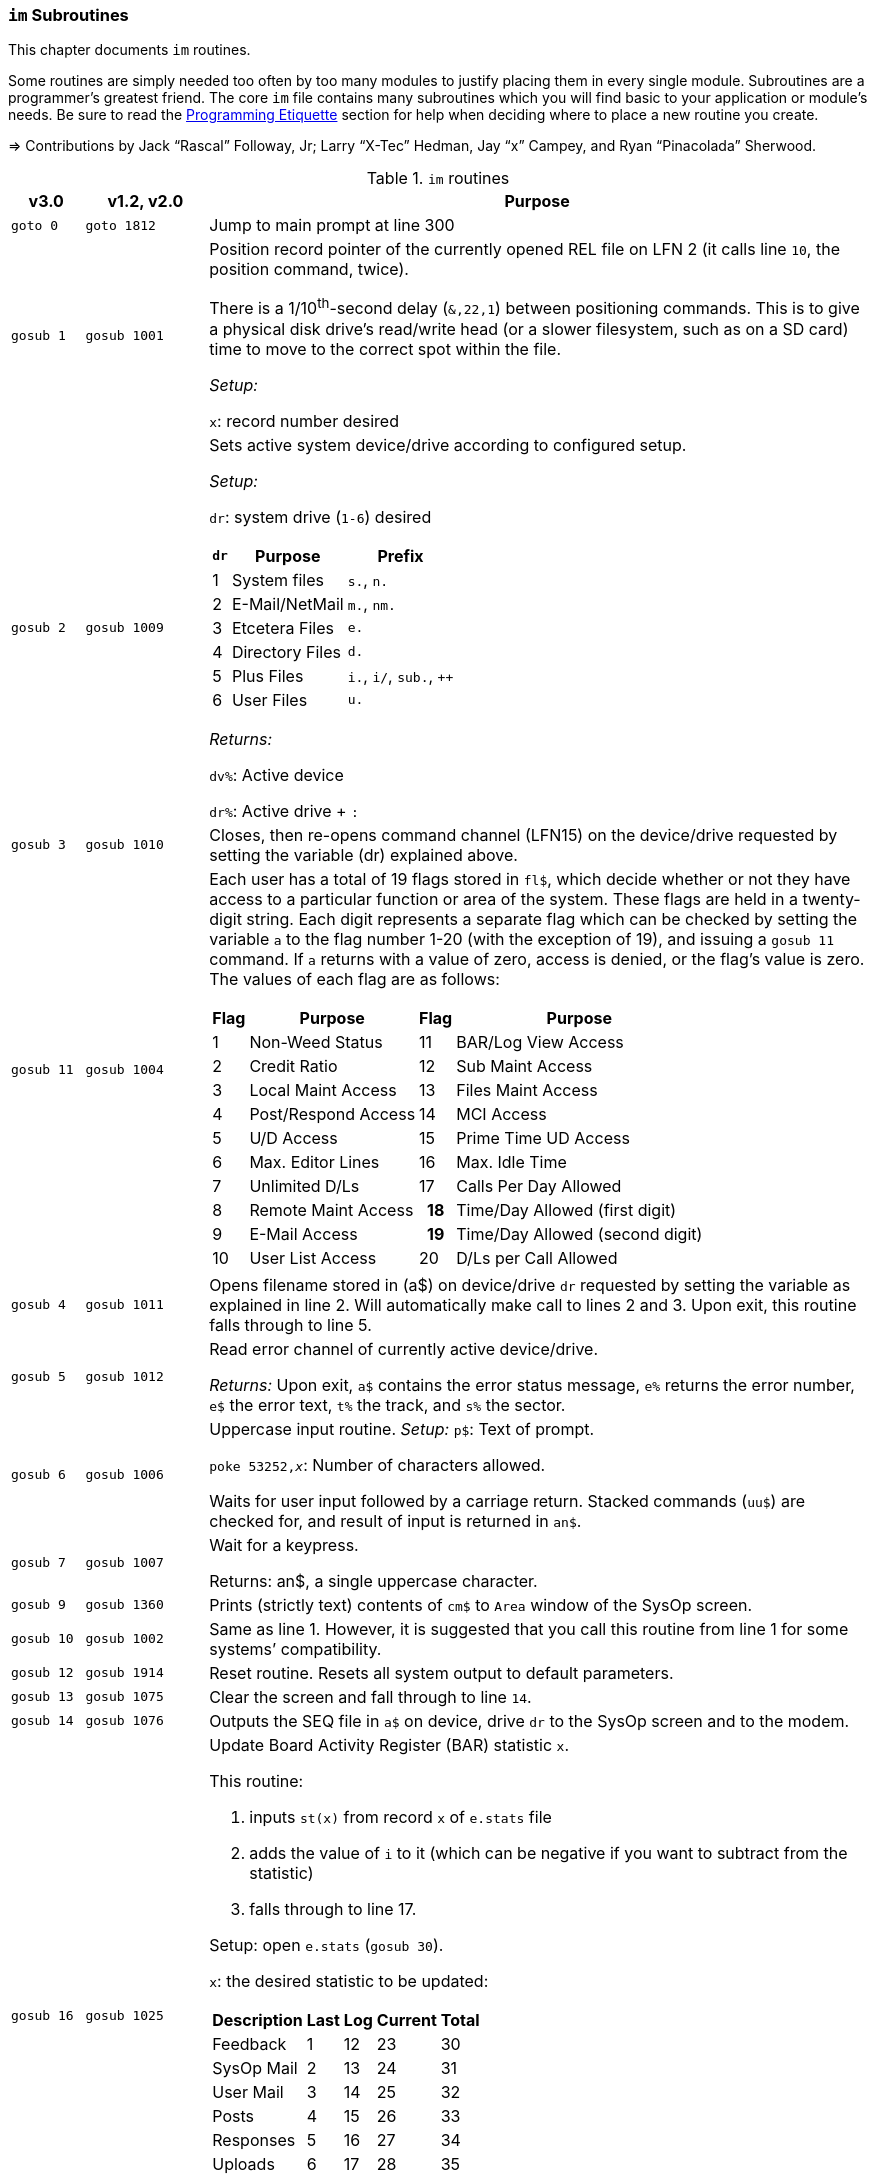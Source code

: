 :icons: font

### `im` Subroutines

This chapter documents `im` routines.

Some routines are simply needed too often by too many modules to justify placing them in every single module.
Subroutines are a programmer's greatest friend.
The core `im` file contains many subroutines which you will find basic to your application or module's needs.
Be sure to read the xref:prg-programming-etiquette.adoc#programming-etiquette[Programming Etiquette] section for help when deciding where to place a new routine you create.

// &#3020; is... interesting. looks like "blob pi"
====
&#8658; Contributions by Jack "`Rascal`" Followay, Jr; Larry "`X-Tec`" Hedman, Jay "`x`" Campey, and Ryan "`Pinacolada`" Sherwood.
====

////
Date   : 8:49PM  3/6/95
File   : "image" (==> "im")
Type   : PRG; BASIC
Purpose: 'Core' Routines File
Layout :
////

.`im` routines
[options="header,autowidth"]
[cols="1m,2m,3a"]
|====================
^| v3.0 ^| v1.2, v2.0 <| Purpose

// &#160; = non-breaking space

| `goto&#160;0`
| `goto&#160;1812`
| Jump to main prompt at line 300

| `gosub&#160;1`
| `gosub&#160;1001`
| Position record pointer of the currently opened REL file on LFN 2 (it calls line `10`, the position command, twice).

There is a 1/10^th^-second delay (`&,22,1`) between positioning commands.
This is to give a physical disk drive`'s read/write head (or a slower filesystem, such as on a SD card) time to move to the correct spot within the file.

_Setup:_

`x`: record number desired

| `gosub&#160;2`
| `gosub&#160;1009`
| Sets active system device/drive according to configured setup.

_Setup:_

`dr`: system drive (`1-6`) desired

// .Drive Assignments [[drive-assignments]]
[[drive-assignments]]
[%autowidth]
[%header]
[cols="^1,2,3"]
!=======
// FIXME: only if there are multiple monospace items per cell do they have the shaded background.
! `dr` ! Purpose ! Prefix
! 1  ! System files ! `s.`, `n.`
! 2 ! E-Mail/NetMail ! `m.`, `nm.`
! 3 ! Etcetera Files ! `e.`
! 4 ! Directory Files ! `d.`
! 5 ! Plus Files ! `i.`, `i/`, `sub.`, `++`
! 6 ! User Files ! `u.`
!=======

_Returns:_

`dv%`: Active device

`dr%`: Active drive + `:`

// See <<drive-assignments>>.

| `gosub&#160;3`
| `gosub&#160;1010`
| Closes, then re-opens command channel (LFN15) on the device/drive requested by setting the variable (dr) explained above.

| `gosub&#160;11`
| `gosub&#160;1004`
| Each user has a total of 19 flags stored in `fl$`, which decide whether or not they have access to a particular function or area of the system.
These flags are held in a twenty-digit string.
Each digit represents a separate flag which can be checked by setting the variable `a` to the flag number 1-20 (with the exception of 19), and issuing a `gosub 11` command.
If `a` returns with a value of zero, access is denied, or the flag's value is zero.
The values of each flag are as follows:

// .User Flags
// Giving menus titles disrupts the outer menu numbering
[%autowidth]
[%header]
[cols="^1,2,^3,4"]
!===
! Flag ! Purpose ! Flag ! Purpose

!  1 !    Non-Weed Status
! 11 ! BAR/Log View Access

!  2 ! Credit Ratio
! 12 ! Sub Maint Access

!  3 ! Local Maint Access
! 13 ! Files Maint Access

!  4 ! Post/Respond Access
! 14 ! MCI Access

!  5 ! U/D Access
! 15 ! Prime Time UD Access

!  6 ! Max. Editor Lines
! 16 ! Max. Idle Time

!  7 ! Unlimited D/Ls
! 17 ! Calls Per Day Allowed

!  8 ! Remote Maint Access
h! 18 ! Time/Day Allowed (first digit)

! 9  ! E-Mail Access
h! 19 ! Time/Day Allowed (second digit)

! 10 ! User List Access
! 20 ! D/Ls per Call Allowed

!===

| gosub&#160;4
| gosub&#160;1011
| Opens filename stored in (a$) on device/drive `dr` requested by setting the variable as explained in line 2.
Will automatically make call to lines 2 and 3.
Upon exit, this routine falls through to line 5.

| gosub&#160;5
| gosub&#160;1012
| Read error channel of currently active device/drive.

_Returns:_ Upon exit, `a$` contains the error status message, `e%` returns the error number, `e$` the error text, `t%` the track, and `s%` the sector.

| gosub&#160;6
| gosub&#160;1006
| Uppercase input routine.
_Setup:_ `p$`: Text of prompt.

`poke 53252,_x_`: Number of characters allowed.

Waits for user input followed by a carriage return.
Stacked commands (`uu$`) are checked for, and result of input is returned in `an$`.

| gosub&#160;7
| gosub&#160;1007
| Wait for a keypress.

Returns: an$, a single uppercase character.

| gosub&#160;9
| gosub&#160;1360
| Prints (strictly text) contents of `cm$` to `Area` window of the SysOp screen.

| gosub&#160;10
| gosub&#160;1002
| Same as line 1.
However, it is suggested that you call this routine from line 1 for some systems`' compatibility.

| gosub&#160;12
| gosub&#160;1914
| Reset routine.
Resets all system output to default parameters.

| gosub&#160;13
| gosub&#160;1075
| Clear the screen and fall through to line `14`.

| gosub&#160;14
| gosub&#160;1076
| Outputs the SEQ file in `a$` on device, drive `dr` to the SysOp screen and to the modem.

| gosub&#160;16
| gosub&#160;1025
| Update Board Activity Register (BAR) statistic `x`.

This routine:

. inputs `st(x)` from record `x` of `e.stats` file
. adds the value of `i` to it (which can be negative if you want to subtract from the statistic)
. falls through to line 17.

Setup: open `e.stats` (`gosub 30`).

`x`: the desired statistic to be updated:

[%autowidth]
[%header]
!====================
! Description ! Last ! Log ! Current ! Total 
! Feedback    !   1  !  12 !   23    !  30
! SysOp Mail  !   2  !  13 !   24    !  31
! User Mail   !   3  !  14 !   25    !  32
! Posts       !   4  !  15 !   26    !  33
! Responses   !   5  !  16 !   27    !  34
! Uploads     !   6  !  17 !   28    !  35
! Downloads   !   7  !  18 !         !  36
! New Users   !   8  !  19 !   29    !
! Calls       !   9  !  20 !         !
! Time Used   !  10  !  21 !         !
! Time Idle   !  11  !  22 !         !
!====================

| gosub&#160;17
| gosub&#160;1026
| Print the value of `st(x)` to record `x` of `e.stats`.
Note that `e.stats` should be opened first (`gosub 30`), prior to calling this routine, on LFN 2.

| gosub&#160;28
| 
| Loads a `++` (protocol) file from Plus File drive--if it isn't already loaded--and checks the DOS error status.


`goto` line 5, so `e%` (the DOS error status) can be checked to ensure the file loaded.

====
NOTE: If the file requested is already in memory (`ml$=a$`), then the DOS error status (`e%`) is set to 0 to indicate no error, and this routine exits without actually re-loading the file.'
====

`dr` is set to `5`, for Plus Files. 
_Setup:_

`a$`: ML or protocol file (minus `++` prefix)
 

_Returns:_

#TODO#

| gosub&#160;30
| gosub&#160;1060
| Opens REL file `e.stats` on Etcetera drive on LFN 2.

| gosub&#160;31
| _none_
| Opens REL file `e.access` on Etcetera drive on LFN 2.

| gosub&#160;32
| gosub&#160;1062
| Opens E-Mail file for desired user.

_Setup:_

`tt$`: user`'s handle of the E-Mail file to open
(a$) should contain an ",r" or ",w" appropriate for reading or writing.

| gosub&#160;33
| gosub&#160;1063
| Opens REL file `e.data` on Etcetera drive on LFN 2.

| gosub&#160;34
| gosub&#160;1064
| Opens SEQ file `e.log #` (where `#` is the day code in `am$`) on the Etcetera drive.

_Setup:_

`a$`: `a` to append, `r` to read, or `w` if doing maintenance that requires creating the file.

| gosub&#160;35
| gosub&#160;1065
| Opens REL file "u.config" on user files drive.

| gosub&#160;40
| 
| Loads `sub.editor`, and executes at line 60000.
This is the entry point for the system editor.
Set (mm) according to reason for calling:

	mm	Routine
	-------------------------------------
	 1	Main Entry Routine (Clear tt$() buffer)
	 2	Alt. Entry (Don't Clear, Resume editing)
	-------------------------------------

| gosub&#160;41
| 
| Loads `sub.handles`, and executes at line 60000.
Set `mm` according to reason for calling:

	mm	Routine
	-------------------------------------
	 0	Load u.index and put total
		Number of users in (uh)
	 1	Load u.index and check for
		user in (an$).  User ID is
		returned in (i), unless not
		found [(i)=0].
	-------------------------------------

| gosub&#160;42
| 
| Loads `sub.protos`, and executes at line 60000.
_Setup:_ Set `mm` according to reason for calling:

[%autowidth]
[%header]
!====================
! mm ! Purpose 

! 0
! Load the file `s.m.protos` into `tt$()`.

_Setup:_

`b%` is set to 1 if in Local mode.

`x` is set to the total number of protocols in `tt$()`.
(20 max)

! 1
! Load and display protocol, asks user to select protocol unless in Console Local mode (which defaults to Copier), then loads the protocol.

! 2
! Load user's default protocol (found in `uh` #FIXME#).
!====================

| gosub&#160;43
| _none_
| Loads `sub.display`, and executes at line 60000.
Set `mm` according to reason for calling:

	mm	Routine
	-------------------------------------
	 1	Displays screen used while
		user is online and fills in
		all the user's information.
	 2	Wait for Call Screen
	 3	Displays screen used while
		user in online, but leaves
		windows blank.
	 4	Displays file transfer
		screen where device/drive
		=[dv%(bn+6),dr%(bn+6)]
	 5	Displays file transfer
		screen where device/drive
		=[d1%,d2%]
	-------------------------------------

| `gosub&#160;50`
| `gosub&#160;1490`
| Prints `a$` to the daily log, unless in instant mode (`i%=1`).  Entering this routine at line 51 ignores `i%`.

| `gosub&#160;60`
| `gosub&#160;1085`
| Writes file `capital reverse P` to device, drive in `dr`, scratches file, then sets `a` to `sgn(e%)` (`0` if `e%=0`, `1` if `e%` is non-zero).
This routine is used to test (particularly on floppy-based systems) if there is a free directory entry on the device/drive.
It should be called before the creation of any new file.

| `gosub&#160;61`
| `gosub&#160;1079`
| Reads blocks free on device/drive `dr`.
This routine should be called and the variable bf checked before creating any file on a device, drive to ensure there is enough space available.
Blocks free are returned in the variable (bf).

| gosub&#160;70
| 
| Load and execute an i. file module beginning at line 3000.
These are the 'main' modules.

| gosub&#160;72
| 
| Load and execute an i/ 'mini-module' file beginning at line 4000.
These are the equivalent of `+.MM.*` files from v1.2.

| gosub&#160;74
| none
| Load and execute a 'sub.*' module file beginning at line 60000.  'sub' modules are subroutines used to supplement the 'image' file.  sub.modem has a subroutine at line 100. (Replaces 2.0`'s `im.` files)

| `gosub&#160;79`
| 
| Loads i.module from device, drive in (dr), then RETURNs.  (Lines 70-75 fall thru to lines 76-78 then to this line before returning and executing at the appropriate line).

| gosub&#160;80
| 
| Similar to 24, except uses `p1$` as a reference to currently loaded file, rather than `pr$`.

| gosub&#160;81
| 
| Same as 28, except peculiar difference in approach of checking against `ml$`.

| gosub&#160;96
| gosub&#160;1902
| Wait for yes/no hotkey.

_Returns:_

If `Y`, then Prints `Yes`, and `a=1`.
Otherwise `No` is printed and `a=0`.

| gosub&#160;100
| gosub&#160;1013

| Load sub. module in (a$) (minus the sub.) from the plus file drive (dr=5), then returns from routine.  This routine will also store the filename in (cm$) and output it to the Area window of the SysOp Screen.  The "i." and drive designators are automatically added by the sub-routine.  If the program (pr$) is already in memory, (e%) is set to 0 to signify no DOS error has occurred, and the sub-routine exits, otherwise this routine exits to line 5.

The subroutine file is added to a "`module stack`" so that if a `sub.\*` file is called from another sub.\* file, the previously-loaded sub.\* file is reloaded on exit. `is` is the stack depth, and im$(is) is the module name.

////
21: Loads i. module in (a$) (minus the i.).  Same as 20, except device, drive is determined by current value of (dr). (none)

23: Loads i. module in (a$) (minus the i.), then starts module.  Same as 20, except after loading, this routine does a goto 3000. (goto 1016)

24: Loads i. "gosub" module in (z$) (minus the i.), runs, then, upon RETURN, re-loads i. module which was already loaded when the routine was called. (goto 1300)

25: Loads i. module in (z$) (minus the i.) and continues to line 3000.  <This line is similar to 1301, however, regardless of error, it goes to line 3000.>

26: Loads i. module in (a$) from device, drive in (dr), sets (f1) to [sgn(e%)], then continues to line 3000.  (goto 1067)

27: Loads i. "mini-module" in (a$) from plus file drive (dr=5), then continues to line 4000.  Note that if the file is already loaded (lm$), then this routine exits without actually re-loading the file.  (none)
////

| 200
| 
| System prompt routine.  Not to be confused with line 1812 of 1.2's "im" file which is now line 300, this routine is used for all system prompts.  It prints the prompt in (p$), the time, and stack free if in local mode.  The routine will check the command stack (uu$), #FIXME#

| 228
| 
| Check for logoff ["O", or "Q" if at Main Prompt (lc=1)] or menu ("?") commands.  On 'exit' this routine will goto line 3000 with (mm) set as follows:

	mm	Action
	-------------------------------------------------------
	 0	"Init."  Use this as an entry point.
	 1	Not a Global (ECS) Command.
	 2	Prep. for a prompt display.  (Setup (p$) and
		any pre-prompt text, then RETURN)  This Action
		is called before actually displaying the Time/
		prompt in (p$).
	 3	Global (ECS) Command issued.  Clean up & Exit.
		(This Could be a GOSUB or GOTO ECS Command.
		The purpose is to quickly perform a clean-up
		(close files, etc) before proceeding.  In most
		cases, nothing is done.  Exit should be handled
		by issuing a RETURN.
		NOTE: This is also the setting for (mm) that is
		used if the time limit is exceeded.
	 4-? *Internal usage by modules*  Not related to
		prompt routine.
	-------------------------------------------------------
	
NOTE: If an ECS command is detected, the routine at line 304 is called.  If nothing is entered (<CR>), the local (lc) menu is shown to the user.

| goto&#160;234
| 
| Set `f1=2` for "Immediate logoff" (O!, O%!), otherwise `f1=1`.
`cd%` ("`carrier drop`") flag.
If the 2^nd^ character is a `%` (__i.e.__, `O%` or `O%!`), gosub 302 (load `i.lo`, the logoff module).

| `goto 250`
|
| Displays local/level (lc) menu.  (See Table)

// .Menu numbers
[%autowidth]
[%header]
!====================
! `lc` ! Menu 
!  `1` ! Main menu 
!  `2` ! Editor Menu/Help
!  `3` ! Editor Menu/Help
!  `4` ! Local Mode Menu (zz)
!  `5` ! File Transfer Menu (UD)
!  `6` ! E-Mail Menu (EM)
!  `7` ! General Files Menu (GF)
!  `8` ! End of Bulletin Menu (SB)
!  `9` ! Disk Transfer Menu (UD/UX)
!====================

	 lc	Menu
	----------------------------------
	 1	Main Menu
	 2	Message Base Menu
	 3	Editor Menu/Help
	 4	Local Mode Menu (zz)
	 5	File Transfer Menu (UD)
	 6	E-Mail Menu
	 7	General Files Menu (GF)
	 8	End of Bulletin Menu (SB)
	 9	Disk Transfer Menu (UX)
	----------------------------------

| gosub&#160;280
| This routine is called by the prompt routine at line 200 to check for ECS commands.

| `goto&#160;300`
| `goto&#160;1812`
| Main Prompt Entry routine.
`i.main` is loaded at line 3000, and executed.

302: Loads `i.lo` file and executes with `mm` set to 0 (init).
Action is dependent on the value of `f1`:

.Title
[%autowidth]
[%header]
["^"]
|====================
| `f1` | Action
|  `0` |  connection established
|  `1` |  normal logoff
|  `2` |  fast logoff (`O!` or out of time)
|  `3` |  normal entry (when loading `i.lo` for "`Wait For Call`" screen)
|====================

////
	 f1	Action
	----------------------------------------
	 0	Connection Established
	 1	Normal Logoff
	 2	Fast Logoff (O! or Out of Time)
	 3	Normal Entry (when loading 'lo'
		for Wait for Call Screen.)
	----------------------------------------
////

304: Reverts memory marker back to 1 (`&,28,1`), calls line 306 which then issues an &,27 (save) and exits.

306: Image 1.2 Emulation Mode.
Dimensions variables similar to Image v1.2 [`bb$(31)`, `dt$(61)`, `ed$(61)`, `nn$(61)`, `a%(61)`, `c%(61)`, `d%(61)`, `e%(31)`, `f%(61)`, `ac%(31)`, `so%(31)`].

"`Emulating`" 1.2 is not the only use--this routine is helpful to save space and quickly ``dim``ension common variables to be used in a program.

310: `?^` routine.
Prints up to last 10 commands (stored in `hs$(10)`) typed via the prompt routine.

320: Update access level of user online.
(Called by prompt routine at line 200).

330: Randomly outputs a macro from file `e.macros`. (gosub 1996)

goto&#160;999 | goto 1610 | `return` jump-point.

If an `on-goto` statement needs to exit a subroutine, you can write:

[source, basic]
----
on a goto 999
----
////
|====================
